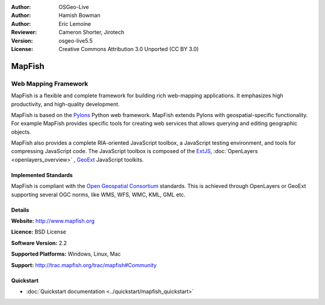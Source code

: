 :Author: OSGeo-Live
:Author: Hamish Bowman
:Author: Eric Lemoine
:Reviewer: Cameron Shorter, Jirotech
:Version: osgeo-live5.5
:License: Creative Commons Attribution 3.0 Unported (CC BY 3.0)

.. image:: /images/project_logos/logo-mapfish.png
  :alt: project logo
  :align: right
  :target: http://www.mapfish.org

.. image:: /images/logos/OSGeo_project.png
  :scale: 100 %
  :alt: OSGeo Project
  :align: right
  :target: http://www.osgeo.org


MapFish
================================================================================

Web Mapping Framework
~~~~~~~~~~~~~~~~~~~~~~~~~~~~~~~~~~~~~~~~~~~~~~~~~~~~~~~~~~~~~~~~~~~~~~~~~~~~~~~~

MapFish is a flexible and complete framework for building rich web-mapping
applications. It emphasizes high productivity, and high-quality development. 

MapFish is based on the `Pylons <http://pylonshq.com>`_ Python web framework.
MapFish extends Pylons with geospatial-specific functionality. For example
MapFish provides specific tools for creating web services that allows querying
and editing geographic objects.

MapFish also provides a complete RIA-oriented JavaScript toolbox, a JavaScript
testing environment, and tools for compressing JavaScript code. The JavaScript
toolbox is composed of the `ExtJS <http://extjs.com>`_, :doc:`OpenLayers <openlayers_overview>` , `GeoExt <http://www.geoext.org>`_ JavaScript
toolkits.

.. image:: /images/screenshots/mapfish/mapfish-screenshot.jpg
  :scale: 50 %
  :alt: screenshot
  :align: right

Implemented Standards
--------------------------------------------------------------------------------

MapFish is compliant with the `Open Geospatial Consortium
<http://www.opengeospatial.org/>`_ standards.  This is achieved through
OpenLayers or GeoExt supporting several OGC norms, like WMS, WFS, WMC, KML, GML
etc.

Details
--------------------------------------------------------------------------------

**Website:** http://www.mapfish.org

**Licence:** BSD License

**Software Version:** 2.2

**Supported Platforms:** Windows, Linux, Mac

**Support:** http://trac.mapfish.org/trac/mapfish#Community


Quickstart
--------------------------------------------------------------------------------

* :doc:`Quickstart documentation <../quickstart/mapfish_quickstart>`



